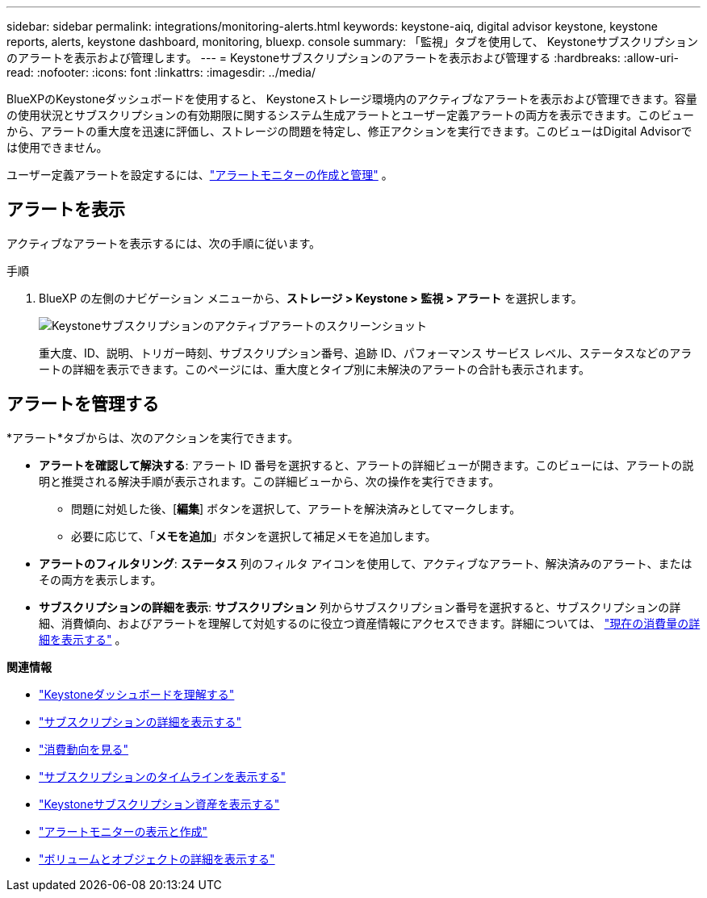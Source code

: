 ---
sidebar: sidebar 
permalink: integrations/monitoring-alerts.html 
keywords: keystone-aiq, digital advisor keystone, keystone reports, alerts, keystone dashboard, monitoring, bluexp. console 
summary: 「監視」タブを使用して、 Keystoneサブスクリプションのアラートを表示および管理します。 
---
= Keystoneサブスクリプションのアラートを表示および管理する
:hardbreaks:
:allow-uri-read: 
:nofooter: 
:icons: font
:linkattrs: 
:imagesdir: ../media/


[role="lead"]
BlueXPのKeystoneダッシュボードを使用すると、 Keystoneストレージ環境内のアクティブなアラートを表示および管理できます。容量の使用状況とサブスクリプションの有効期限に関するシステム生成アラートとユーザー定義アラートの両方を表示できます。このビューから、アラートの重大度を迅速に評価し、ストレージの問題を特定し、修正アクションを実行できます。このビューはDigital Advisorでは使用できません。

ユーザー定義アラートを設定するには、link:../integrations/monitoring-alert-monitors.html#create-and-manage-alert-monitors["アラートモニターの作成と管理"] 。



== アラートを表示

アクティブなアラートを表示するには、次の手順に従います。

.手順
. BlueXP の左側のナビゲーション メニューから、*ストレージ > Keystone > 監視 > アラート* を選択します。
+
image:monitoring-alerts-default-view.png["Keystoneサブスクリプションのアクティブアラートのスクリーンショット"]

+
重大度、ID、説明、トリガー時刻、サブスクリプション番号、追跡 ID、パフォーマンス サービス レベル、ステータスなどのアラートの詳細を表示できます。このページには、重大度とタイプ別に未解決のアラートの合計も表示されます。





== アラートを管理する

*アラート*タブからは、次のアクションを実行できます。

* *アラートを確認して解決する*: アラート ID 番号を選択すると、アラートの詳細ビューが開きます。このビューには、アラートの説明と推奨される解決手順が表示されます。この詳細ビューから、次の操作を実行できます。
+
** 問題に対処した後、[*編集*] ボタンを選択して、アラートを解決済みとしてマークします。
** 必要に応じて、「*メモを追加*」ボタンを選択して補足メモを追加します。


* *アラートのフィルタリング*: *ステータス* 列のフィルタ アイコンを使用して、アクティブなアラート、解決済みのアラート、またはその両方を表示します。
* *サブスクリプションの詳細を表示*: *サブスクリプション* 列からサブスクリプション番号を選択すると、サブスクリプションの詳細、消費傾向、およびアラートを理解して対処するのに役立つ資産情報にアクセスできます。詳細については、 link:../integrations/current-usage-tab.html["現在の消費量の詳細を表示する"] 。


*関連情報*

* link:../integrations/dashboard-overview.html["Keystoneダッシュボードを理解する"]
* link:../integrations/subscriptions-tab.html["サブスクリプションの詳細を表示する"]
* link:../integrations/consumption-tab.html["消費動向を見る"]
* link:../integrations/subscription-timeline.html["サブスクリプションのタイムラインを表示する"]
* link:../integrations/assets-tab.html["Keystoneサブスクリプション資産を表示する"]
* link:../integrations/monitoring-alert-monitors.html["アラートモニターの表示と作成"]
* link:../integrations/volumes-objects-tab.html["ボリュームとオブジェクトの詳細を表示する"]

